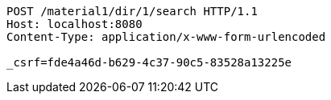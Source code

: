 [source,http,options="nowrap"]
----
POST /material1/dir/1/search HTTP/1.1
Host: localhost:8080
Content-Type: application/x-www-form-urlencoded

_csrf=fde4a46d-b629-4c37-90c5-83528a13225e
----